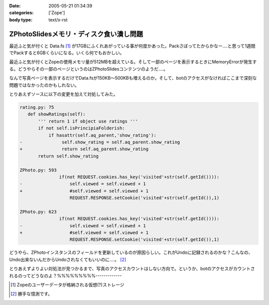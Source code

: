 :date: 2005-05-21 01:34:39
:categories: ['Zope']
:body type: text/x-rst

========================================
ZPhotoSlidesメモリ・ディスク食い潰し問題
========================================

最近ふと気が付くと Data.fs [1]_ が17GBにふくれあがっている事が何度かあった。Packさぼってたからかなー‥‥と思って1週間でPackすると6GBくらいになる。いくら何でもおかしい。

最近ふと気が付くとZopeの使用メモリ量が512MBを超えている。そして一部のページを表示するときにMemoryErrorが発生する。どうやらその一部のページというのはZPhotoSlidesコンテンツのようだ‥‥。

なんで写真ページを表示するだけでData.fsが150KB～500KBも増えるのか。そして、botのアクセスがなければここまで深刻な問題ではなかったのかもしれない。

とりあえずソースに以下の変更を加えて対処してみた。

.. code-block:: python

 rating.py: 75
    def showRatings(self):
        ''' return 1 if object use ratings '''
        if not self.isPrincipiaFolderish:
            if hasattr(self.aq_parent,'show_rating'):
 -               self.show_rating = self.aq_parent.show_rating
 +               return self.aq_parent.show_rating
        return self.show_rating

 ZPhoto.py: 593
                if(not REQUEST.cookies.has_key('visited'+str(self.getId()))):
 -                  self.viewed = self.viewed + 1
 +                  #self.viewed = self.viewed + 1
                    REQUEST.RESPONSE.setCookie('visited'+str(self.getId()),1)

 ZPhoto.py: 623
                if(not REQUEST.cookies.has_key('visited'+str(self.getId()))):
 -                  self.viewed = self.viewed + 1
 +                  #self.viewed = self.viewed + 1
                    REQUEST.RESPONSE.setCookie('visited'+str(self.getId()),1)

どうやら、ZPhotoインスタンスのフィールドを更新しているのが原因らしい。これがUndoに記録されるのかな？こんなの、Undo出来ないんだからUndoされなくてもいいのに‥‥。 [2]_

とりあえずよりよい対処法が見つかるまで、写真のアクセスカウントはしない方向で。というか、botのアクセスがカウントされるのってどうなのよ？%%%%%%%%%-------------

.. [1] Zopeのユーザーデータが格納される仮想(?)ストレージ
.. [2] 勝手な憶測です。



.. :extend type: text/plain
.. :extend:
